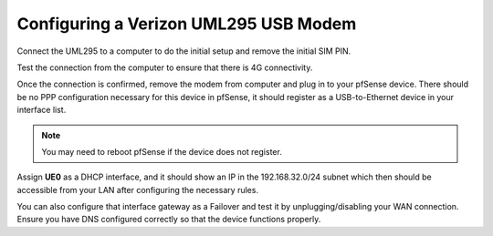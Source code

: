 Configuring a Verizon UML295 USB Modem
======================================

Connect the UML295 to a computer to do the initial setup and remove the
initial SIM PIN.

Test the connection from the computer to ensure that there is 4G connectivity.

Once the connection is confirmed, remove the modem from computer and plug
in to your pfSense device. There should be no PPP configuration necessary for
this device in pfSense, it should register as a USB-to-Ethernet device in your
interface list.

.. note:: You may need to reboot pfSense if the device does not register.

Assign **UE0** as a DHCP interface, and it should show an IP in the
192.168.32.0/24 subnet which then should be accessible from your LAN after
configuring the necessary rules.

You can also configure that interface gateway as a Failover and test it by
unplugging/disabling your WAN connection. Ensure you have DNS configured
correctly so that the device functions properly.
